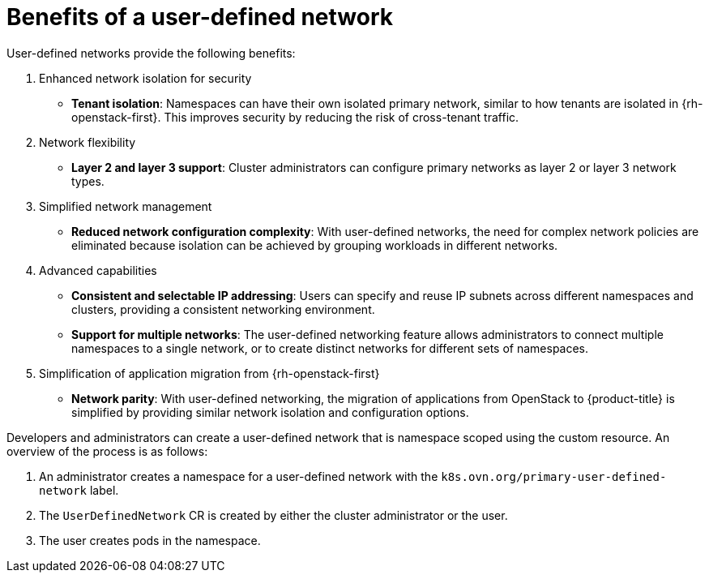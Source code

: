 //module included in the following assembly:
//
// *networking/multiple_networks/about-user-defined-networks.adoc
:_mod-docs-content-type: REFERENCE
[id="nw-udn-benefits_{context}"]
= Benefits of a user-defined network

User-defined networks provide the following benefits:

. Enhanced network isolation for security
+
* **Tenant isolation**: Namespaces can have their own isolated primary network, similar to how tenants are isolated in {rh-openstack-first}. This improves security by reducing the risk of cross-tenant traffic.

. Network flexibility
+
* **Layer 2 and layer 3 support**: Cluster administrators can configure primary networks as layer 2 or layer 3 network types.

. Simplified network management
+
* **Reduced network configuration complexity**: With user-defined networks, the need for complex network policies are eliminated because isolation can be achieved by grouping workloads in different networks.

. Advanced capabilities
+
* **Consistent and selectable IP addressing**: Users can specify and reuse IP subnets across different namespaces and clusters, providing a consistent networking environment.
+
* **Support for multiple networks**: The user-defined networking feature allows administrators to connect multiple namespaces to a single network, or to create distinct networks for different sets of namespaces.

. Simplification of application migration from {rh-openstack-first}
+
* **Network parity**: With user-defined networking, the migration of applications from OpenStack to {product-title} is simplified by providing similar network isolation and configuration options.

Developers and administrators can create a user-defined network that is namespace scoped using the custom resource. An overview of the process is as follows:

. An administrator creates a namespace for a user-defined network with the `k8s.ovn.org/primary-user-defined-network` label.
. The `UserDefinedNetwork` CR is created by either the cluster administrator or the user.
. The user creates pods in the namespace.
